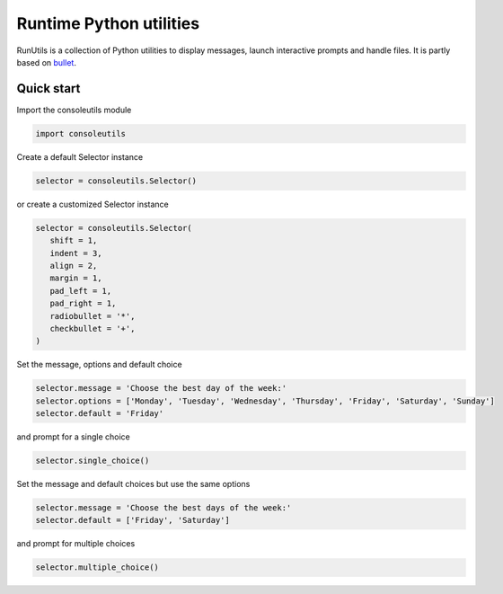 Runtime Python utilities
#########################

RunUtils is a collection of Python utilities to display messages, launch interactive prompts and handle files. It is partly based on `bullet <https://github.com/Mckinsey666/bullet>`_.
 
Quick start
***********

Import the consoleutils module

.. code-block:: python

   import consoleutils

Create a default Selector instance

.. code-block:: python

   selector = consoleutils.Selector()

or create a customized Selector instance

.. code-block:: python

   selector = consoleutils.Selector(
      shift = 1,
      indent = 3,
      align = 2,
      margin = 1,
      pad_left = 1,
      pad_right = 1,
      radiobullet = '*',
      checkbullet = '+',
   )

Set the message, options and default choice

.. code-block:: python

   selector.message = 'Choose the best day of the week:'
   selector.options = ['Monday', 'Tuesday', 'Wednesday', 'Thursday', 'Friday', 'Saturday', 'Sunday']
   selector.default = 'Friday'

and prompt for a single choice

.. code-block:: python

   selector.single_choice()

Set the message and default choices but use the same options

.. code-block:: python

   selector.message = 'Choose the best days of the week:'
   selector.default = ['Friday', 'Saturday']

and prompt for multiple choices

.. code-block:: python

   selector.multiple_choice()
